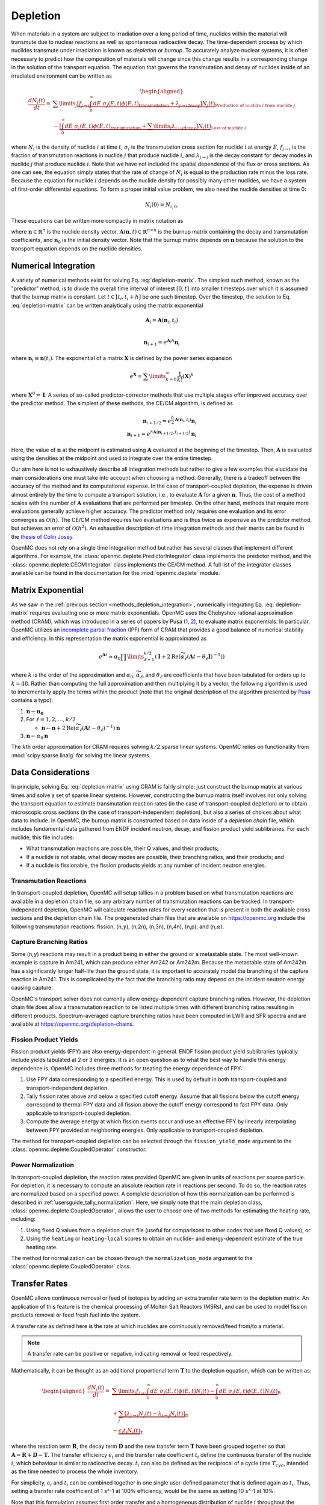 .. _methods_depletion:

=========
Depletion
=========

When materials in a system are subject to irradiation over a long period of
time, nuclides within the material will transmute due to nuclear reactions as
well as spontaneous radioactive decay. The time-dependent process by which
nuclides transmute under irradiation is known as *depletion* or *burnup*. To
accurately analyze nuclear systems, it is often necessary to predict how the
composition of materials will change since this change results in a
corresponding change in the solution of the transport equation. The equation
that governs the transmutation and decay of nuclides inside of an irradiated
environment can be written as

.. math::

    \begin{aligned} \frac{dN_i(t)}{dt} = &\sum\limits_j
    \underbrace{\left [ \underbrace{f_{j \rightarrow i} \int_0^\infty dE \;
    \sigma_j (E, t) \phi(E,t)}_\text{transmutation} +
    \underbrace{\lambda_{j\rightarrow i}}_\text{decay} \right ]
    N_j(t)}_{\text{Production of nuclide }i\text{ from nuclide }j} \\
    &- \underbrace{\left [\underbrace{\int_0^\infty dE \; \sigma_i
    (E,t) \phi(E,t)}_\text{transmutation} +
    \underbrace{\sum\limits_j \lambda_{i\rightarrow j}}_\text{decay} \right ]
    N_i(t)}_{\text{Loss of nuclide }i} \end{aligned}

where :math:`N_i` is the density of nuclide :math:`i` at time :math:`t`,
:math:`\sigma_i` is the transmutation cross section for nuclide :math:`i` at
energy :math:`E`, :math:`f_{j \rightarrow i}` is the fraction of transmutation
reactions in nuclide :math:`j` that produce nuclide :math:`i`, and
:math:`\lambda_{j \rightarrow i}` is the decay constant for decay modes in
nuclide :math:`j` that produce nuclide :math:`i`. Note that we have not included
the spatial dependence of the flux or cross sections. As one can see, the
equation simply states that the rate of change of :math:`N_i` is equal to the
production rate minus the loss rate. Because the equation for nuclide :math:`i`
depends on the nuclide density for possibly many other nuclides, we have a
system of first-order differential equations. To form a proper initial value
problem, we also need the nuclide densities at time 0:

.. math::

    N_i(0) = N_{i,0}.

These equations can be written more compactly in matrix notation as

.. math::
    :label: depletion-matrix

    \frac{d\mathbf{n}}{dt} = \mathbf{A}(\mathbf{n},t)\mathbf{n}, \quad \mathbf{n}(0) =
    \mathbf{n}_0

where :math:`\mathbf{n} \in \mathbb{R}^n` is the nuclide density vector,
:math:`\mathbf{A}(\mathbf{n},t) \in \mathbb{R}^{n\times n}` is the burnup matrix
containing the decay and transmutation coefficients, and :math:`\mathbf{n}_0` is
the initial density vector. Note that the burnup matrix depends on
:math:`\mathbf{n}` because the solution to the transport equation depends on the
nuclide densities.

.. _methods_depletion_integration:

---------------------
Numerical Integration
---------------------

A variety of numerical methods exist for solving Eq. :eq:`depletion-matrix`. The
simplest such method, known as the "predictor" method, is to divide the overall
time interval of interest :math:`[0,t]` into smaller timesteps over which it is
assumed that the burnup matrix is constant. Let :math:`t \in [t_i, t_i + h]` be
one such timestep. Over the timestep, the solution to Eq. :eq:`depletion-matrix`
can be written analytically using the matrix exponential

.. math::

    \mathbf{A}_i = \mathbf{A}(\mathbf{n}_i, t_i) \\

    \mathbf{n}_{i+1} = e^{\mathbf{A}_i h} \mathbf{n}_i

where :math:`\mathbf{n}_i \equiv \mathbf{n}(t_i)`. The exponential of a matrix
:math:`\mathbf{X}` is defined by the power series expansion

.. math::

    e^{\mathbf{X}} = \sum\limits_{k=0}^\infty \frac{1}{k!} \left ( \mathbf{X}
    \right )^k

where :math:`\mathbf{X}^0 = \mathbf{I}`. A series of so-called
predictor-corrector methods that use multiple stages offer improved accuracy
over the predictor method. The simplest of these methods, the CE/CM algorithm,
is defined as

.. math::

    \mathbf{n}_{i+1/2} = e^{\frac{h}{2}\mathbf{A}(\mathbf{n}_i, t_i)} \mathbf{n}_i \\
    \mathbf{n}_{i+1} = e^{h \mathbf{A}(\mathbf{n}_{i+1/2},t_{i+1/2})} \mathbf{n}_i

Here, the value of :math:`\mathbf{n}` at the midpoint is estimated using
:math:`\mathbf{A}` evaluated at the beginning of the timestep. Then,
:math:`\mathbf{A}` is evaluated using the densities at the midpoint and used to
integrate over the entire timestep.

Our aim here is not to exhaustively describe all integration methods but rather
to give a few examples that elucidate the main considerations one must take into
account when choosing a method. Generally, there is a tradeoff between the
accuracy of the method and its computational expense. In the case of
transport-coupled depletion, the expense is driven almost entirely by the time
to compute a transport solution, i.e., to evaluate :math:`\mathbf{A}` for a
given :math:`\mathbf{n}`. Thus, the cost of a method scales with the number of
:math:`\mathbf{A}` evaluations that are performed per timestep. On the other
hand, methods that require more evaluations generally achieve higher accuracy.
The predictor method only requires one evaluation and its error converges as
:math:`\mathcal{O}(h)`. The CE/CM method requires two evaluations and is thus
twice as expensive as the predictor method, but achieves an error of
:math:`\mathcal{O}(h^2)`. An exhaustive description of time integration methods
and their merits can be found in the `thesis of Colin Josey
<http://dspace.mit.edu/handle/1721.1/7582>`_.

OpenMC does not rely on a single time integration method but rather has several
classes that implement different algorithms. For example, the
:class:`openmc.deplete.PredictorIntegrator` class implements the predictor
method, and the :class:`openmc.deplete.CECMIntegrator` class implements the
CE/CM method. A full list of the integrator classes available can be found in
the documentation for the :mod:`openmc.deplete` module.

------------------
Matrix Exponential
------------------

As we saw in the :ref:`previous section <methods_depletion_integration>`,
numerically integrating Eq. :eq:`depletion-matrix` requires evaluating one or
more matrix exponentials. OpenMC uses the Chebyshev rational approximation
method (CRAM), which was introduced in a series of papers by Pusa (`1
<https://doi.org/10.13182/NSE09-14>`_, `2
<https://doi.org/10.13182/NSE10-81>`_), to evaluate matrix exponentials. In
particular, OpenMC utilizes an `incomplete partial fraction
<https://doi.org/10.13182/NSE15-26>`_ (IPF) form of CRAM that provides a good
balance of numerical stability and efficiency. In this representation the matrix
exponential is approximated as

.. math::

    e^{\mathbf{A}t} \approx \alpha_0 \prod\limits_{\ell=1}^{k/2} \left (
    \mathbf{I} + 2 \text{Re} \left ( \widetilde{\alpha}_\ell \left (\mathbf{A}t
    - \theta_\ell \mathbf{I} \right )^{-1} \right ) \right )

where :math:`k` is the order of the approximation and :math:`\alpha_0`,
:math:`\widetilde{\alpha}_\ell`, and :math:`\theta_\ell` are coefficients that
have been tabulated for orders up to :math:`k=48`. Rather than computing the
full approximation and then multiplying it by a vector, the following algorithm
is used to incrementally apply the terms within the product (note that the
original description of the algorithm presented by `Pusa
<https://doi.org/10.13182/NSE15-26>`_ contains a typo):

1. :math:`\mathbf{n} \gets \mathbf{n_0}`
2. For :math:`\ell = 1, 2, \dots, k/2`

   - :math:`\mathbf{n} \gets \mathbf{n} + 2\text{Re}(\widetilde{\alpha}_\ell
     (\mathbf{A}t - \theta_\ell)^{-1})\mathbf{n}`

3. :math:`\mathbf{n} \gets \alpha_0 \mathbf{n}`

The :math:`k`\ th order approximation for CRAM requires solving :math:`k/2`
sparse linear systems. OpenMC relies on functionality from
:mod:`scipy.sparse.linalg` for solving the linear systems.

-------------------
Data Considerations
-------------------

In principle, solving Eq. :eq:`depletion-matrix` using CRAM is fairly simple:
just construct the burnup matrix at various times and solve a set of sparse
linear systems. However, constructing the burnup matrix itself involves not
only solving the transport equation to estimate transmutation reaction rates
(in the case of transport-coupled depletion) or to obtain microscopic cross
sections (in the case of transport-independent depletion), but also a series of
choices about what data to include. In OpenMC, the burnup matrix is constructed
based on data inside of a *depletion chain* file, which includes fundamental
data gathered from ENDF incident neutron, decay, and fission product yield
sublibraries. For each nuclide, this file includes:

- What transmutation reactions are possible, their Q values, and their products;
- If a nuclide is not stable, what decay modes are possible, their branching
  ratios, and their products; and
- If a nuclide is fissionable, the fission products yields at any number of
  incident neutron energies.

Transmutation Reactions
-----------------------

In transport-coupled depletion, OpenMC will setup tallies in a problem based on
what transmutation reactions are available in a depletion chain file, so any
arbitrary number of transmutation reactions can be tracked. In
transport-independent depletion, OpenMC will calculate reaction rates for every
reaction that is present in both the available cross sections and the depletion
chain file. The pregenerated chain files that are available on
https://openmc.org include the following transmutation reactions: fission, (n,\
:math:`\gamma`\ ), (n,2n), (n,3n), (n,4n), (n,p), and (n,\ :math:`\alpha`\ ).

Capture Branching Ratios
------------------------

Some (n,\ :math:`\gamma`\ ) reactions may result in a product being in either the
ground or a metastable state. The most well-known example is capture in Am241,
which can produce either Am242 or Am242m. Because the metastable state of Am242m
has a significantly longer half-life than the ground state, it is important to
accurately model the branching of the capture reaction in Am241. This is
complicated by the fact that the branching ratio may depend on the incident
neutron energy causing capture.

OpenMC's transport solver does not currently allow energy-dependent capture
branching ratios. However, the depletion chain file does allow a transmutation
reaction to be listed multiple times with different branching ratios resulting
in different products. Spectrum-averaged capture branching ratios have been
computed in LWR and SFR spectra and are available at
https://openmc.org/depletion-chains.

Fission Product Yields
----------------------

Fission product yields (FPY) are also energy-dependent in general. ENDF fission
product yield sublibraries typically include yields tabulated at 2 or 3
energies. It is an open question as to what the best way to handle this energy
dependence is. OpenMC includes three methods for treating the energy dependence
of FPY:

1. Use FPY data corresponding to a specified energy. This is used by default in
   both transport-coupled and transport-independent depletion.
2. Tally fission rates above and below a specified cutoff energy. Assume that
   all fissions below the cutoff energy correspond to thermal FPY data and all
   fission above the cutoff energy correspond to fast FPY data. Only applicable
   to transport-coupled depletion.
3. Compute the average energy at which fission events occur and use an effective
   FPY by linearly interpolating between FPY provided at neighboring energies.
   Only applicable to transport-coupled depletion.

The method for transport-coupled depletion can be selected through the
``fission_yield_mode`` argument to the :class:`openmc.deplete.CoupledOperator`
constructor.

Power Normalization
-------------------

In transport-coupled depletion, the reaction rates provided OpenMC are given in
units of reactions per source particle. For depletion, it is necessary to
compute an absolute reaction rate in reactions per second. To do so, the
reaction rates are normalized based on a specified power. A complete
description of how this normalization can be performed is described in
:ref:`usersguide_tally_normalization`. Here, we simply note that the main
depletion class, :class:`openmc.deplete.CoupledOperator`, allows the user to
choose one of two methods for estimating the heating rate, including:

1. Using fixed Q values from a depletion chain file (useful for comparisons to
   other codes that use fixed Q values), or
2. Using the ``heating`` or ``heating-local`` scores to obtain an nuclide- and
   energy-dependent estimate of the true heating rate.

The method for normalization can be chosen through the ``normalization_mode``
argument to the :class:`openmc.deplete.CoupledOperator` class.

--------------
Transfer Rates
--------------

OpenMC allows continuous removal or feed of isotopes by adding an
extra transfer rate term to the depletion matrix. An application of this feature
is the chemical processing of Molten Salt Reactors (MSRs), and can be used to
model fission products removal or feed fresh fuel into the system.

A transfer rate as defined here is the rate at which nuclides are
continuously removed/feed from/to a material.

.. note::

    A transfer rate can be positive or negative, indicating removal or feed
    respectively.

Mathematically, it can be thought as an additional proportional
term :math:`\mathbf{T}` to the depletion equation, which can be written as:

.. math::

  \begin{aligned}\frac{dN_i(t)}{dt} = &\underbrace{\sum\limits_j f_{j\rightarrow i}
  \int_0^\infty dE  \; \sigma_j (E,t) \phi(E,t) N_j(t)  - \int_0^\infty dE \; \sigma_i(E,t)
  \phi(E,t) N_i(t)}_\textbf{R} \\
  &+ \underbrace{\sum_j \left [ \lambda_{j\rightarrow i} N_j(t) - \lambda_{i\rightarrow j} N_i(t) \right ]}_\textbf{D} \\
  &- \underbrace{\epsilon_i t_i N_i(t)}_\textbf{T} \end{aligned}

where the reaction term :math:`\mathbf{R}`, the decay term :math:`\mathbf{D}`
and the new transfer term :math:`\mathbf{T}` have been grouped together so that
:math:`\mathbf{A} = \mathbf{R}+\mathbf{D}-\mathbf{T}`.
The transfer efficiency :math:`\epsilon_i` and the transfer rate coefficient
:math:`t_i` define the continuous transfer of the nuclide :math:`i`, which
behaviour is similar to radioactive decay.
:math:`t_i` can also be defined as the reciprocal of a cycle time
:math:`T_{cyc}`, intended as the time needed to process the whole inventory.

For simplicity, :math:`\epsilon_i` and :math:`t_i`
can be combined together in one single user-defined parameter that is defined
again as :math:`t_i`.
Thus, setting a transfer rate coefficient of 1 s^-1 at 100% efficiency, would be
the same as setting 10 s^-1 at 10%.


Note that this formulation assumes first order transfer and
a homogeneous distribution of nuclide :math:`i` throughout the material.

A more rigorous description of removal rate and its implementation can be found
in the paper by `Hombourger
<https://doi.org/10.1016/j.anucene.2020.107504>`_.

The resulting burnup matrix can be solved with the same integration algorithms,
as we've seen before.

.. note::

    If no ``destination_material`` is specified, nuclides that are removed
    or fed will not be tracked afterwards.

Coupling materials
------------------
To keep track of removed nuclides or to feed nuclides from one depletable material
to another, the respective depletion equations have to be coupled. This can be
achieved by defining one multidimensional square matrix with dimensions equal to
the number of depletable materials that transfer nuclides.
The diagonal positions are filled with the usual depletion matrices
:math:`\mathbf{A_{ii}}`, where the index :math:`i` indicates the depletable
material id, and the off-diagonal positions are filled with the transfer matrices
:math:`\mathbf{T_{ij}}`, positioned so that that the indices :math:`i` and
:math:`j` indicate the nuclides receiving and loosing materials, respectively.
The nuclide vectors are assembled together in one single vector and the resulting
system is solved with the same integration algorithms seen before.

As an example, consider the case of two depletable materials and one
transfer defined from material 1 to material 2. The final system will look like:

.. math::

  \begin{aligned}\frac{d}{dt}\begin{pmatrix}\vec{N_1}\\ \vec{N_2}\end{pmatrix} &=
  \begin{pmatrix}\mathbf{A_{11}} & \mathbf{0}\\ \mathbf{T_{21}} & \mathbf{A_{22 }}
  \end{pmatrix} \begin{pmatrix}\vec{N_1}\\ \vec{N_2}\end{pmatrix} \end{aligned}

where:

:math:`\mathbf{A_{11}} = \mathbf{R_{11}}+\mathbf{D_{11}}-\mathbf{T_{21}}`, and

:math:`\mathbf{A_{22}} = \mathbf{R_{22}}+\mathbf{D_{22}}`.

Note that mass conservation is guaranteed by transferring the number
of atoms directly.
